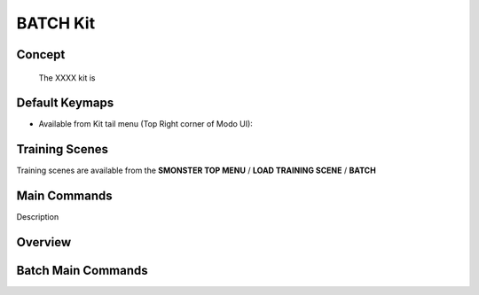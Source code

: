 BATCH Kit
=========

.. autosummary::
   :toctree: generated

.. _basic_batch:

Concept
-------
    
   The XXXX kit is



.. _keymaps_batch:

Default Keymaps
---------------

• Available from Kit tail menu (Top Right corner of Modo UI):
|kit_icon_batch|

.. |kit_icon_batch| image:: /image/kit_icon_batch.png
                :scale: 100


.. _trainingscene_batch:

Training Scenes
---------------

Training scenes are available from the **SMONSTER TOP MENU** / **LOAD TRAINING SCENE** / **BATCH**



.. _maincmds_batch:

Main Commands
-------------

Description



.. _overview_batch:

Overview
--------

.. raw:: html

   <iframe width="560" height="315" src="https://www.youtube.com/embed/jLDxWA29TUE" title="YouTube video player" frameborder="0" allow="accelerometer; autoplay; clipboard-write; encrypted-media; gyroscope; picture-in-picture" allowfullscreen></iframe>
   
   
   
.. _batch_maincmds:

Batch Main Commands
-------------------

.. raw:: html

   <iframe width="560" height="315" src="https://www.youtube.com/embed/Yn2_t5cELNg" title="YouTube video player" frameborder="0" allow="accelerometer; autoplay; clipboard-write; encrypted-media; gyroscope; picture-in-picture" allowfullscreen></iframe>
   
